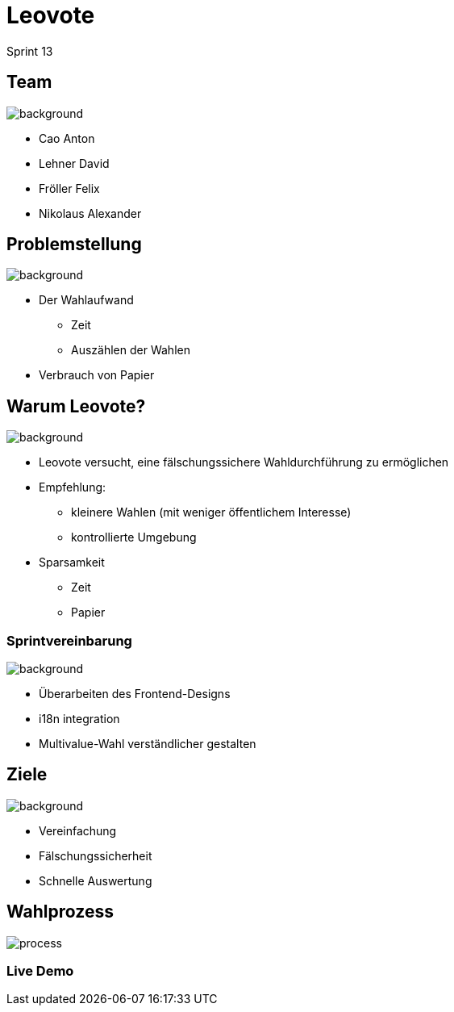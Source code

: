 = Leovote

Sprint 13

:revdate: {docdate}
:encoding: utf-8
:lang: de
:doctype: article
:icons: font
:customcss: css/slides.css
:revealjs_theme: white
:revealjs_width: 1408
:revealjs_height: 792
:source-highlighter: highlightjs
ifdef::env-ide[]
:imagesdir: ../images
endif::[]
ifndef::env-ide[]
:imagesdir: images
endif::[]
:title-slide-transition: zoom
:title-slide-transition-speed: fast
:title-slide-background-image: wahl.jpg


[.lightbg,background-opacity="0.3"]
== Team
image::wahl2.jpeg[background]
* Cao Anton
* Lehner David
* Fröller Felix
* Nikolaus Alexander

[.lightbg,background-opacity="0.2"]
== Problemstellung
image::papier.jpg[background]


* Der Wahlaufwand
** Zeit
** Auszählen der Wahlen
* Verbrauch von Papier

[.lightbg,background-opacity="0.2"]
== Warum Leovote?
image::prove.jpg[background]

* Leovote versucht, eine fälschungssichere Wahldurchführung zu ermöglichen
* Empfehlung:
** kleinere Wahlen (mit weniger öffentlichem Interesse)
** kontrollierte Umgebung
* Sparsamkeit
** Zeit
** Papier

[.lightbg,background-opacity="0.2"]
=== Sprintvereinbarung
image::handshake.jpg[background]

* Überarbeiten des Frontend-Designs
* i18n integration
* Multivalue-Wahl verständlicher gestalten

[.lightbg,background-opacity="0.3"]
== Ziele
image::ziele.jpg[background]

* Vereinfachung
* Fälschungssicherheit
* Schnelle Auswertung

== Wahlprozess
image::process.png[]

=== Live Demo